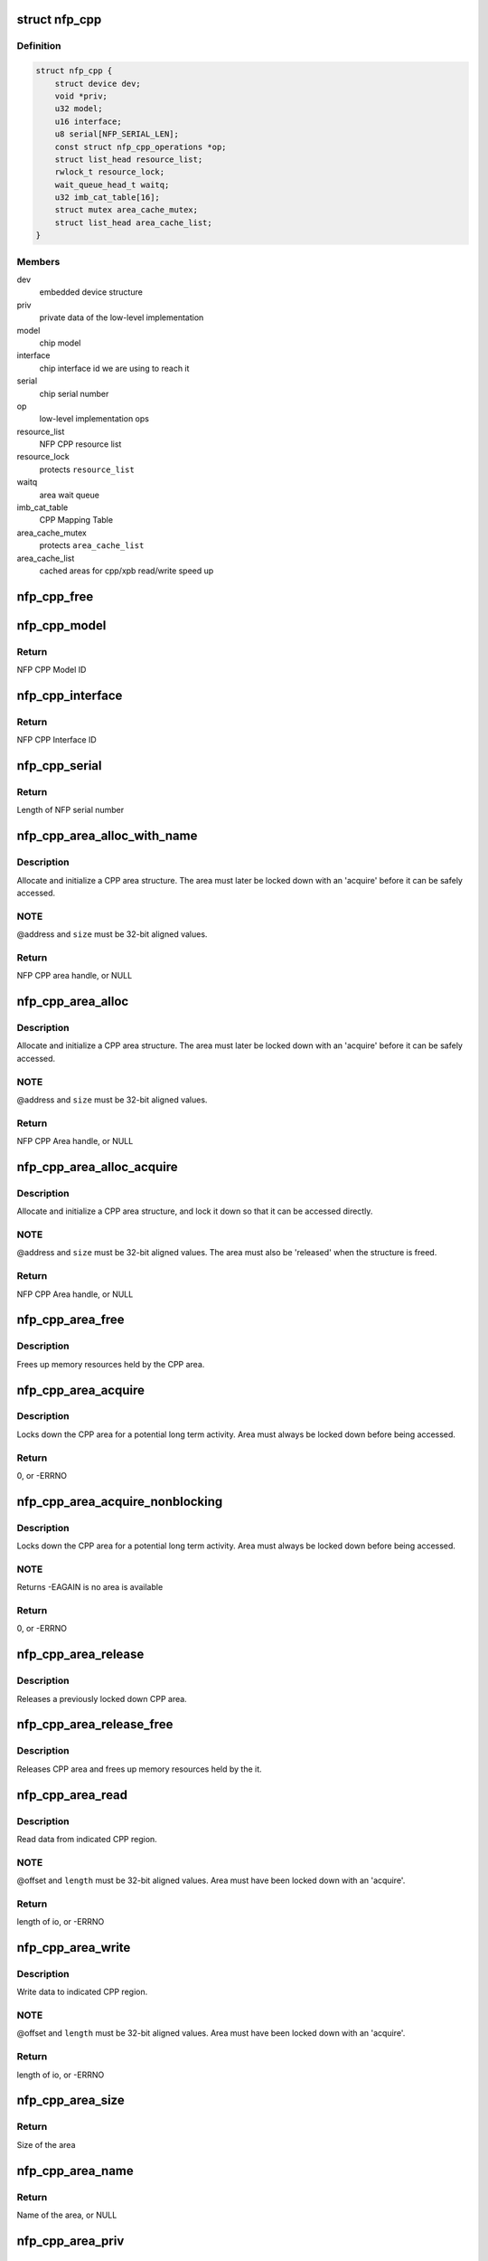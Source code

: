 .. -*- coding: utf-8; mode: rst -*-
.. src-file: drivers/net/ethernet/netronome/nfp/nfpcore/nfp_cppcore.c

.. _`nfp_cpp`:

struct nfp_cpp
==============

.. c:type:: struct nfp_cpp

    main nfpcore device structure Following fields are read-only after \ :c:func:`probe`\  exits or netdevs are spawned.

.. _`nfp_cpp.definition`:

Definition
----------

.. code-block:: c

    struct nfp_cpp {
        struct device dev;
        void *priv;
        u32 model;
        u16 interface;
        u8 serial[NFP_SERIAL_LEN];
        const struct nfp_cpp_operations *op;
        struct list_head resource_list;
        rwlock_t resource_lock;
        wait_queue_head_t waitq;
        u32 imb_cat_table[16];
        struct mutex area_cache_mutex;
        struct list_head area_cache_list;
    }

.. _`nfp_cpp.members`:

Members
-------

dev
    embedded device structure

priv
    private data of the low-level implementation

model
    chip model

interface
    chip interface id we are using to reach it

serial
    chip serial number

op
    low-level implementation ops

resource_list
    NFP CPP resource list

resource_lock
    protects \ ``resource_list``\ 

waitq
    area wait queue

imb_cat_table
    CPP Mapping Table

area_cache_mutex
    protects \ ``area_cache_list``\ 

area_cache_list
    cached areas for cpp/xpb read/write speed up

.. _`nfp_cpp_free`:

nfp_cpp_free
============

.. c:function:: void nfp_cpp_free(struct nfp_cpp *cpp)

    free the CPP handle

    :param struct nfp_cpp \*cpp:
        CPP handle

.. _`nfp_cpp_model`:

nfp_cpp_model
=============

.. c:function:: u32 nfp_cpp_model(struct nfp_cpp *cpp)

    Retrieve the Model ID of the NFP

    :param struct nfp_cpp \*cpp:
        NFP CPP handle

.. _`nfp_cpp_model.return`:

Return
------

NFP CPP Model ID

.. _`nfp_cpp_interface`:

nfp_cpp_interface
=================

.. c:function:: u16 nfp_cpp_interface(struct nfp_cpp *cpp)

    Retrieve the Interface ID of the NFP

    :param struct nfp_cpp \*cpp:
        NFP CPP handle

.. _`nfp_cpp_interface.return`:

Return
------

NFP CPP Interface ID

.. _`nfp_cpp_serial`:

nfp_cpp_serial
==============

.. c:function:: int nfp_cpp_serial(struct nfp_cpp *cpp, const u8 **serial)

    Retrieve the Serial ID of the NFP

    :param struct nfp_cpp \*cpp:
        NFP CPP handle

    :param const u8 \*\*serial:
        Pointer to NFP serial number

.. _`nfp_cpp_serial.return`:

Return
------

Length of NFP serial number

.. _`nfp_cpp_area_alloc_with_name`:

nfp_cpp_area_alloc_with_name
============================

.. c:function:: struct nfp_cpp_area *nfp_cpp_area_alloc_with_name(struct nfp_cpp *cpp, u32 dest, const char *name, unsigned long long address, unsigned long size)

    allocate a new CPP area

    :param struct nfp_cpp \*cpp:
        CPP device handle

    :param u32 dest:
        NFP CPP ID

    :param const char \*name:
        Name of region

    :param unsigned long long address:
        Address of region

    :param unsigned long size:
        Size of region

.. _`nfp_cpp_area_alloc_with_name.description`:

Description
-----------

Allocate and initialize a CPP area structure.  The area must later
be locked down with an 'acquire' before it can be safely accessed.

.. _`nfp_cpp_area_alloc_with_name.note`:

NOTE
----

@address and \ ``size``\  must be 32-bit aligned values.

.. _`nfp_cpp_area_alloc_with_name.return`:

Return
------

NFP CPP area handle, or NULL

.. _`nfp_cpp_area_alloc`:

nfp_cpp_area_alloc
==================

.. c:function:: struct nfp_cpp_area *nfp_cpp_area_alloc(struct nfp_cpp *cpp, u32 dest, unsigned long long address, unsigned long size)

    allocate a new CPP area

    :param struct nfp_cpp \*cpp:
        CPP handle

    :param u32 dest:
        CPP id

    :param unsigned long long address:
        Start address on CPP target

    :param unsigned long size:
        Size of area in bytes

.. _`nfp_cpp_area_alloc.description`:

Description
-----------

Allocate and initialize a CPP area structure.  The area must later
be locked down with an 'acquire' before it can be safely accessed.

.. _`nfp_cpp_area_alloc.note`:

NOTE
----

@address and \ ``size``\  must be 32-bit aligned values.

.. _`nfp_cpp_area_alloc.return`:

Return
------

NFP CPP Area handle, or NULL

.. _`nfp_cpp_area_alloc_acquire`:

nfp_cpp_area_alloc_acquire
==========================

.. c:function:: struct nfp_cpp_area *nfp_cpp_area_alloc_acquire(struct nfp_cpp *cpp, const char *name, u32 dest, unsigned long long address, unsigned long size)

    allocate a new CPP area and lock it down

    :param struct nfp_cpp \*cpp:
        CPP handle

    :param const char \*name:
        Name of region

    :param u32 dest:
        CPP id

    :param unsigned long long address:
        Start address on CPP target

    :param unsigned long size:
        Size of area

.. _`nfp_cpp_area_alloc_acquire.description`:

Description
-----------

Allocate and initialize a CPP area structure, and lock it down so
that it can be accessed directly.

.. _`nfp_cpp_area_alloc_acquire.note`:

NOTE
----

@address and \ ``size``\  must be 32-bit aligned values.
The area must also be 'released' when the structure is freed.

.. _`nfp_cpp_area_alloc_acquire.return`:

Return
------

NFP CPP Area handle, or NULL

.. _`nfp_cpp_area_free`:

nfp_cpp_area_free
=================

.. c:function:: void nfp_cpp_area_free(struct nfp_cpp_area *area)

    free up the CPP area

    :param struct nfp_cpp_area \*area:
        CPP area handle

.. _`nfp_cpp_area_free.description`:

Description
-----------

Frees up memory resources held by the CPP area.

.. _`nfp_cpp_area_acquire`:

nfp_cpp_area_acquire
====================

.. c:function:: int nfp_cpp_area_acquire(struct nfp_cpp_area *area)

    lock down a CPP area for access

    :param struct nfp_cpp_area \*area:
        CPP area handle

.. _`nfp_cpp_area_acquire.description`:

Description
-----------

Locks down the CPP area for a potential long term activity.  Area
must always be locked down before being accessed.

.. _`nfp_cpp_area_acquire.return`:

Return
------

0, or -ERRNO

.. _`nfp_cpp_area_acquire_nonblocking`:

nfp_cpp_area_acquire_nonblocking
================================

.. c:function:: int nfp_cpp_area_acquire_nonblocking(struct nfp_cpp_area *area)

    lock down a CPP area for access

    :param struct nfp_cpp_area \*area:
        CPP area handle

.. _`nfp_cpp_area_acquire_nonblocking.description`:

Description
-----------

Locks down the CPP area for a potential long term activity.  Area
must always be locked down before being accessed.

.. _`nfp_cpp_area_acquire_nonblocking.note`:

NOTE
----

Returns -EAGAIN is no area is available

.. _`nfp_cpp_area_acquire_nonblocking.return`:

Return
------

0, or -ERRNO

.. _`nfp_cpp_area_release`:

nfp_cpp_area_release
====================

.. c:function:: void nfp_cpp_area_release(struct nfp_cpp_area *area)

    release a locked down CPP area

    :param struct nfp_cpp_area \*area:
        CPP area handle

.. _`nfp_cpp_area_release.description`:

Description
-----------

Releases a previously locked down CPP area.

.. _`nfp_cpp_area_release_free`:

nfp_cpp_area_release_free
=========================

.. c:function:: void nfp_cpp_area_release_free(struct nfp_cpp_area *area)

    release CPP area and free it

    :param struct nfp_cpp_area \*area:
        CPP area handle

.. _`nfp_cpp_area_release_free.description`:

Description
-----------

Releases CPP area and frees up memory resources held by the it.

.. _`nfp_cpp_area_read`:

nfp_cpp_area_read
=================

.. c:function:: int nfp_cpp_area_read(struct nfp_cpp_area *area, unsigned long offset, void *kernel_vaddr, size_t length)

    read data from CPP area

    :param struct nfp_cpp_area \*area:
        CPP area handle

    :param unsigned long offset:
        offset into CPP area

    :param void \*kernel_vaddr:
        kernel address to put data into

    :param size_t length:
        number of bytes to read

.. _`nfp_cpp_area_read.description`:

Description
-----------

Read data from indicated CPP region.

.. _`nfp_cpp_area_read.note`:

NOTE
----

@offset and \ ``length``\  must be 32-bit aligned values.
Area must have been locked down with an 'acquire'.

.. _`nfp_cpp_area_read.return`:

Return
------

length of io, or -ERRNO

.. _`nfp_cpp_area_write`:

nfp_cpp_area_write
==================

.. c:function:: int nfp_cpp_area_write(struct nfp_cpp_area *area, unsigned long offset, const void *kernel_vaddr, size_t length)

    write data to CPP area

    :param struct nfp_cpp_area \*area:
        CPP area handle

    :param unsigned long offset:
        offset into CPP area

    :param const void \*kernel_vaddr:
        kernel address to read data from

    :param size_t length:
        number of bytes to write

.. _`nfp_cpp_area_write.description`:

Description
-----------

Write data to indicated CPP region.

.. _`nfp_cpp_area_write.note`:

NOTE
----

@offset and \ ``length``\  must be 32-bit aligned values.
Area must have been locked down with an 'acquire'.

.. _`nfp_cpp_area_write.return`:

Return
------

length of io, or -ERRNO

.. _`nfp_cpp_area_size`:

nfp_cpp_area_size
=================

.. c:function:: size_t nfp_cpp_area_size(struct nfp_cpp_area *cpp_area)

    return size of a CPP area

    :param struct nfp_cpp_area \*cpp_area:
        CPP area handle

.. _`nfp_cpp_area_size.return`:

Return
------

Size of the area

.. _`nfp_cpp_area_name`:

nfp_cpp_area_name
=================

.. c:function:: const char *nfp_cpp_area_name(struct nfp_cpp_area *cpp_area)

    return name of a CPP area

    :param struct nfp_cpp_area \*cpp_area:
        CPP area handle

.. _`nfp_cpp_area_name.return`:

Return
------

Name of the area, or NULL

.. _`nfp_cpp_area_priv`:

nfp_cpp_area_priv
=================

.. c:function:: void *nfp_cpp_area_priv(struct nfp_cpp_area *cpp_area)

    return private struct for CPP area

    :param struct nfp_cpp_area \*cpp_area:
        CPP area handle

.. _`nfp_cpp_area_priv.return`:

Return
------

Private data for the CPP area

.. _`nfp_cpp_area_cpp`:

nfp_cpp_area_cpp
================

.. c:function:: struct nfp_cpp *nfp_cpp_area_cpp(struct nfp_cpp_area *cpp_area)

    return CPP handle for CPP area

    :param struct nfp_cpp_area \*cpp_area:
        CPP area handle

.. _`nfp_cpp_area_cpp.return`:

Return
------

NFP CPP handle

.. _`nfp_cpp_area_resource`:

nfp_cpp_area_resource
=====================

.. c:function:: struct resource *nfp_cpp_area_resource(struct nfp_cpp_area *area)

    get resource

    :param struct nfp_cpp_area \*area:
        CPP area handle

.. _`nfp_cpp_area_resource.note`:

NOTE
----

Area must have been locked down with an 'acquire'.

.. _`nfp_cpp_area_resource.return`:

Return
------

struct resource pointer, or NULL

.. _`nfp_cpp_area_phys`:

nfp_cpp_area_phys
=================

.. c:function:: phys_addr_t nfp_cpp_area_phys(struct nfp_cpp_area *area)

    get physical address of CPP area

    :param struct nfp_cpp_area \*area:
        CPP area handle

.. _`nfp_cpp_area_phys.note`:

NOTE
----

Area must have been locked down with an 'acquire'.

.. _`nfp_cpp_area_phys.return`:

Return
------

phy_addr_t of the area, or NULL

.. _`nfp_cpp_area_iomem`:

nfp_cpp_area_iomem
==================

.. c:function:: void __iomem *nfp_cpp_area_iomem(struct nfp_cpp_area *area)

    get IOMEM region for CPP area

    :param struct nfp_cpp_area \*area:
        CPP area handle

.. _`nfp_cpp_area_iomem.description`:

Description
-----------

Returns an iomem pointer for use with \ :c:func:`readl`\ /writel() style
operations.

.. _`nfp_cpp_area_iomem.note`:

NOTE
----

Area must have been locked down with an 'acquire'.

.. _`nfp_cpp_area_iomem.return`:

Return
------

__iomem pointer to the area, or NULL

.. _`nfp_cpp_area_readl`:

nfp_cpp_area_readl
==================

.. c:function:: int nfp_cpp_area_readl(struct nfp_cpp_area *area, unsigned long offset, u32 *value)

    Read a u32 word from an area

    :param struct nfp_cpp_area \*area:
        CPP Area handle

    :param unsigned long offset:
        Offset into area

    :param u32 \*value:
        Pointer to read buffer

.. _`nfp_cpp_area_readl.return`:

Return
------

0 on success, or -ERRNO

.. _`nfp_cpp_area_writel`:

nfp_cpp_area_writel
===================

.. c:function:: int nfp_cpp_area_writel(struct nfp_cpp_area *area, unsigned long offset, u32 value)

    Write a u32 word to an area

    :param struct nfp_cpp_area \*area:
        CPP Area handle

    :param unsigned long offset:
        Offset into area

    :param u32 value:
        Value to write

.. _`nfp_cpp_area_writel.return`:

Return
------

0 on success, or -ERRNO

.. _`nfp_cpp_area_readq`:

nfp_cpp_area_readq
==================

.. c:function:: int nfp_cpp_area_readq(struct nfp_cpp_area *area, unsigned long offset, u64 *value)

    Read a u64 word from an area

    :param struct nfp_cpp_area \*area:
        CPP Area handle

    :param unsigned long offset:
        Offset into area

    :param u64 \*value:
        Pointer to read buffer

.. _`nfp_cpp_area_readq.return`:

Return
------

0 on success, or -ERRNO

.. _`nfp_cpp_area_writeq`:

nfp_cpp_area_writeq
===================

.. c:function:: int nfp_cpp_area_writeq(struct nfp_cpp_area *area, unsigned long offset, u64 value)

    Write a u64 word to an area

    :param struct nfp_cpp_area \*area:
        CPP Area handle

    :param unsigned long offset:
        Offset into area

    :param u64 value:
        Value to write

.. _`nfp_cpp_area_writeq.return`:

Return
------

0 on success, or -ERRNO

.. _`nfp_cpp_area_fill`:

nfp_cpp_area_fill
=================

.. c:function:: int nfp_cpp_area_fill(struct nfp_cpp_area *area, unsigned long offset, u32 value, size_t length)

    fill a CPP area with a value

    :param struct nfp_cpp_area \*area:
        CPP area

    :param unsigned long offset:
        offset into CPP area

    :param u32 value:
        value to fill with

    :param size_t length:
        length of area to fill

.. _`nfp_cpp_area_fill.description`:

Description
-----------

Fill indicated area with given value.

.. _`nfp_cpp_area_fill.return`:

Return
------

length of io, or -ERRNO

.. _`nfp_cpp_area_cache_add`:

nfp_cpp_area_cache_add
======================

.. c:function:: int nfp_cpp_area_cache_add(struct nfp_cpp *cpp, size_t size)

    Permanently reserve and area for the hot cache

    :param struct nfp_cpp \*cpp:
        NFP CPP handle

    :param size_t size:
        Size of the area - MUST BE A POWER OF 2.

.. _`nfp_cpp_read`:

nfp_cpp_read
============

.. c:function:: int nfp_cpp_read(struct nfp_cpp *cpp, u32 destination, unsigned long long address, void *kernel_vaddr, size_t length)

    read from CPP target

    :param struct nfp_cpp \*cpp:
        CPP handle

    :param u32 destination:
        CPP id

    :param unsigned long long address:
        offset into CPP target

    :param void \*kernel_vaddr:
        kernel buffer for result

    :param size_t length:
        number of bytes to read

.. _`nfp_cpp_read.return`:

Return
------

length of io, or -ERRNO

.. _`nfp_cpp_write`:

nfp_cpp_write
=============

.. c:function:: int nfp_cpp_write(struct nfp_cpp *cpp, u32 destination, unsigned long long address, const void *kernel_vaddr, size_t length)

    write to CPP target

    :param struct nfp_cpp \*cpp:
        CPP handle

    :param u32 destination:
        CPP id

    :param unsigned long long address:
        offset into CPP target

    :param const void \*kernel_vaddr:
        kernel buffer to read from

    :param size_t length:
        number of bytes to write

.. _`nfp_cpp_write.return`:

Return
------

length of io, or -ERRNO

.. _`nfp_xpb_readl`:

nfp_xpb_readl
=============

.. c:function:: int nfp_xpb_readl(struct nfp_cpp *cpp, u32 xpb_addr, u32 *value)

    Read a u32 word from a XPB location

    :param struct nfp_cpp \*cpp:
        CPP device handle

    :param u32 xpb_addr:
        Address for operation

    :param u32 \*value:
        Pointer to read buffer

.. _`nfp_xpb_readl.return`:

Return
------

0 on success, or -ERRNO

.. _`nfp_xpb_writel`:

nfp_xpb_writel
==============

.. c:function:: int nfp_xpb_writel(struct nfp_cpp *cpp, u32 xpb_addr, u32 value)

    Write a u32 word to a XPB location

    :param struct nfp_cpp \*cpp:
        CPP device handle

    :param u32 xpb_addr:
        Address for operation

    :param u32 value:
        Value to write

.. _`nfp_xpb_writel.return`:

Return
------

0 on success, or -ERRNO

.. _`nfp_xpb_writelm`:

nfp_xpb_writelm
===============

.. c:function:: int nfp_xpb_writelm(struct nfp_cpp *cpp, u32 xpb_tgt, u32 mask, u32 value)

    Modify bits of a 32-bit value from the XPB bus

    :param struct nfp_cpp \*cpp:
        NFP CPP device handle

    :param u32 xpb_tgt:
        XPB target and address

    :param u32 mask:
        mask of bits to alter

    :param u32 value:
        value to modify

.. _`nfp_xpb_writelm.kernel`:

KERNEL
------

This operation is safe to call in interrupt or softirq context.

.. _`nfp_xpb_writelm.return`:

Return
------

0 on success, or -ERRNO

.. _`nfp_cpp_from_operations`:

nfp_cpp_from_operations
=======================

.. c:function:: struct nfp_cpp *nfp_cpp_from_operations(const struct nfp_cpp_operations *ops, struct device *parent, void *priv)

    Create a NFP CPP handle from an operations structure

    :param const struct nfp_cpp_operations \*ops:
        NFP CPP operations structure

    :param struct device \*parent:
        Parent device

    :param void \*priv:
        Private data of low-level implementation

.. _`nfp_cpp_from_operations.note`:

NOTE
----

On failure, cpp_ops->free will be called!

.. _`nfp_cpp_from_operations.return`:

Return
------

NFP CPP handle on success, ERR_PTR on failure

.. _`nfp_cpp_priv`:

nfp_cpp_priv
============

.. c:function:: void *nfp_cpp_priv(struct nfp_cpp *cpp)

    Get the operations private data of a CPP handle

    :param struct nfp_cpp \*cpp:
        CPP handle

.. _`nfp_cpp_priv.return`:

Return
------

Private data for the NFP CPP handle

.. _`nfp_cpp_device`:

nfp_cpp_device
==============

.. c:function:: struct device *nfp_cpp_device(struct nfp_cpp *cpp)

    Get the Linux device handle of a CPP handle

    :param struct nfp_cpp \*cpp:
        CPP handle

.. _`nfp_cpp_device.return`:

Return
------

Device for the NFP CPP bus

.. _`nfp_cpp_explicit_acquire`:

nfp_cpp_explicit_acquire
========================

.. c:function:: struct nfp_cpp_explicit *nfp_cpp_explicit_acquire(struct nfp_cpp *cpp)

    Acquire explicit access handle

    :param struct nfp_cpp \*cpp:
        NFP CPP handle

.. _`nfp_cpp_explicit_acquire.description`:

Description
-----------

The 'data_ref' and 'signal_ref' values are useful when
constructing the NFP_EXPL_CSR1 and NFP_EXPL_POST values.

.. _`nfp_cpp_explicit_acquire.return`:

Return
------

NFP CPP explicit handle

.. _`nfp_cpp_explicit_set_target`:

nfp_cpp_explicit_set_target
===========================

.. c:function:: int nfp_cpp_explicit_set_target(struct nfp_cpp_explicit *expl, u32 cpp_id, u8 len, u8 mask)

    Set target fields for explicit

    :param struct nfp_cpp_explicit \*expl:
        Explicit handle

    :param u32 cpp_id:
        CPP ID field

    :param u8 len:
        CPP Length field

    :param u8 mask:
        CPP Mask field

.. _`nfp_cpp_explicit_set_target.return`:

Return
------

0, or -ERRNO

.. _`nfp_cpp_explicit_set_data`:

nfp_cpp_explicit_set_data
=========================

.. c:function:: int nfp_cpp_explicit_set_data(struct nfp_cpp_explicit *expl, u8 data_master, u16 data_ref)

    Set data fields for explicit

    :param struct nfp_cpp_explicit \*expl:
        Explicit handle

    :param u8 data_master:
        CPP Data Master field

    :param u16 data_ref:
        CPP Data Ref field

.. _`nfp_cpp_explicit_set_data.return`:

Return
------

0, or -ERRNO

.. _`nfp_cpp_explicit_set_signal`:

nfp_cpp_explicit_set_signal
===========================

.. c:function:: int nfp_cpp_explicit_set_signal(struct nfp_cpp_explicit *expl, u8 signal_master, u8 signal_ref)

    Set signal fields for explicit

    :param struct nfp_cpp_explicit \*expl:
        Explicit handle

    :param u8 signal_master:
        CPP Signal Master field

    :param u8 signal_ref:
        CPP Signal Ref field

.. _`nfp_cpp_explicit_set_signal.return`:

Return
------

0, or -ERRNO

.. _`nfp_cpp_explicit_set_posted`:

nfp_cpp_explicit_set_posted
===========================

.. c:function:: int nfp_cpp_explicit_set_posted(struct nfp_cpp_explicit *expl, int posted, u8 siga, enum nfp_cpp_explicit_signal_mode siga_mode, u8 sigb, enum nfp_cpp_explicit_signal_mode sigb_mode)

    Set completion fields for explicit

    :param struct nfp_cpp_explicit \*expl:
        Explicit handle

    :param int posted:
        True for signaled completion, false otherwise

    :param u8 siga:
        CPP Signal A field

    :param enum nfp_cpp_explicit_signal_mode siga_mode:
        CPP Signal A Mode field

    :param u8 sigb:
        CPP Signal B field

    :param enum nfp_cpp_explicit_signal_mode sigb_mode:
        CPP Signal B Mode field

.. _`nfp_cpp_explicit_set_posted.return`:

Return
------

0, or -ERRNO

.. _`nfp_cpp_explicit_put`:

nfp_cpp_explicit_put
====================

.. c:function:: int nfp_cpp_explicit_put(struct nfp_cpp_explicit *expl, const void *buff, size_t len)

    Set up the write (pull) data for a explicit access

    :param struct nfp_cpp_explicit \*expl:
        NFP CPP Explicit handle

    :param const void \*buff:
        Data to have the target pull in the transaction

    :param size_t len:
        Length of data, in bytes

.. _`nfp_cpp_explicit_put.description`:

Description
-----------

The 'len' parameter must be less than or equal to 128 bytes.

If this function is called before the configuration
registers are set, it will return -EINVAL.

.. _`nfp_cpp_explicit_put.return`:

Return
------

0, or -ERRNO

.. _`nfp_cpp_explicit_do`:

nfp_cpp_explicit_do
===================

.. c:function:: int nfp_cpp_explicit_do(struct nfp_cpp_explicit *expl, u64 address)

    Execute a transaction, and wait for it to complete

    :param struct nfp_cpp_explicit \*expl:
        NFP CPP Explicit handle

    :param u64 address:
        Address to send in the explicit transaction

.. _`nfp_cpp_explicit_do.description`:

Description
-----------

If this function is called before the configuration
registers are set, it will return -1, with an errno of EINVAL.

.. _`nfp_cpp_explicit_do.return`:

Return
------

0, or -ERRNO

.. _`nfp_cpp_explicit_get`:

nfp_cpp_explicit_get
====================

.. c:function:: int nfp_cpp_explicit_get(struct nfp_cpp_explicit *expl, void *buff, size_t len)

    Get the 'push' (read) data from a explicit access

    :param struct nfp_cpp_explicit \*expl:
        NFP CPP Explicit handle

    :param void \*buff:
        Data that the target pushed in the transaction

    :param size_t len:
        Length of data, in bytes

.. _`nfp_cpp_explicit_get.description`:

Description
-----------

The 'len' parameter must be less than or equal to 128 bytes.

If this function is called before all three configuration
registers are set, it will return -1, with an errno of EINVAL.

If this function is called before \ :c:func:`nfp_cpp_explicit_do`\ 
has completed, it will return -1, with an errno of EBUSY.

.. _`nfp_cpp_explicit_get.return`:

Return
------

0, or -ERRNO

.. _`nfp_cpp_explicit_release`:

nfp_cpp_explicit_release
========================

.. c:function:: void nfp_cpp_explicit_release(struct nfp_cpp_explicit *expl)

    Release explicit access handle

    :param struct nfp_cpp_explicit \*expl:
        NFP CPP Explicit handle

.. _`nfp_cpp_explicit_cpp`:

nfp_cpp_explicit_cpp
====================

.. c:function:: struct nfp_cpp *nfp_cpp_explicit_cpp(struct nfp_cpp_explicit *cpp_explicit)

    return CPP handle for CPP explicit

    :param struct nfp_cpp_explicit \*cpp_explicit:
        CPP explicit handle

.. _`nfp_cpp_explicit_cpp.return`:

Return
------

NFP CPP handle of the explicit

.. _`nfp_cpp_explicit_priv`:

nfp_cpp_explicit_priv
=====================

.. c:function:: void *nfp_cpp_explicit_priv(struct nfp_cpp_explicit *cpp_explicit)

    return private struct for CPP explicit

    :param struct nfp_cpp_explicit \*cpp_explicit:
        CPP explicit handle

.. _`nfp_cpp_explicit_priv.return`:

Return
------

private data of the explicit, or NULL

.. This file was automatic generated / don't edit.


